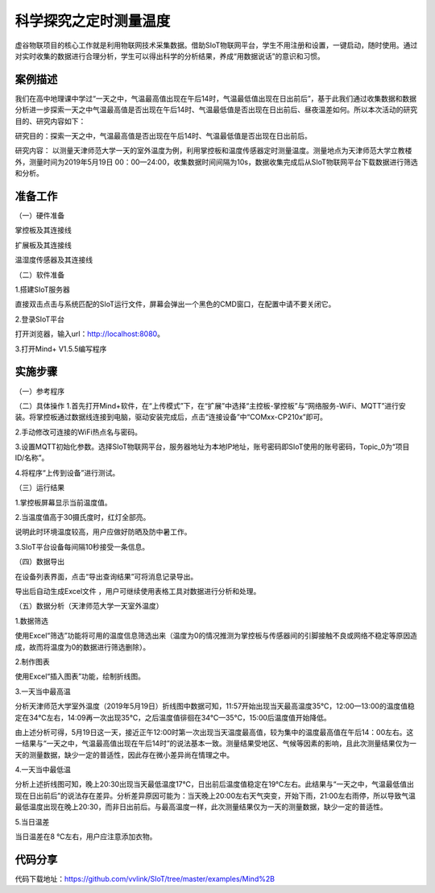 科学探究之定时测量温度
=====================================


虚谷物联项目的核心工作就是利用物联网技术采集数据。借助SIoT物联网平台，学生不用注册和设置，一键启动，随时使用。通过对实时收集的数据进行合理分析，学生可以得出科学的分析结果，养成“用数据说话”的意识和习惯。

-----------------
案例描述
-----------------

我们在高中地理课中学过“一天之中，气温最高值出现在午后14时，气温最低值出现在日出前后”，基于此我们通过收集数据和数据分析进一步探索一天之中气温最高值是否出现在午后14时、气温最低值是否出现在日出前后、昼夜温差如何。所以本次活动的研究目的、研究内容如下：

研究目的：探索一天之中，气温最高值是否出现在午后14时、气温最低值是否出现在日出前后。

研究内容： 以测量天津师范大学一天的室外温度为例，利用掌控板和温度传感器定时测量温度。测量地点为天津师范大学立教楼外，测量时间为2019年5月19日 00：00—24:00，收集数据时间间隔为10s，数据收集完成后从SIoT物联网平台下载数据进行筛选和分析。

-----------------
准备工作
-----------------

（一）硬件准备

掌控板及其连接线

.. image:: ../image/haoqing/Mind+temperature-01.jpg

扩展板及其连接线

.. image:: ../image/haoqing/Mind+temperature-02.jpg

温湿度传感器及其连接线

.. image:: ../image/haoqing/Mind+temperature-03.jpg

（二）软件准备

1.搭建SIoT服务器

直接双击点击与系统匹配的SIoT运行文件，屏幕会弹出一个黑色的CMD窗口，在配置中请不要关闭它。

.. image:: ../image/haoqing/Mind+temperature-04.jpg

2.登录SIoT平台

打开浏览器，输入url：http://localhost:8080。

.. image:: ../image/haoqing/Mind+temperature-05.jpg

3.打开Mind+ V1.5.5编写程序

.. image:: ../image/haoqing/Mind+temperature-06.jpg

---------------
实施步骤
---------------

（一）参考程序

.. image:: ../image/haoqing/Mind+temperature-07.jpg

（二）具体操作
1.首先打开Mind+软件，在“上传模式”下，在“扩展”中选择“主控板-掌控板”与“网络服务-WiFi、MQTT”进行安装。将掌控板通过数据线连接到电脑，驱动安装完成后，点击“连接设备”中“COMxx-CP210x”即可。

.. image:: ../image/haoqing/Mind+yuancheng-05.png

2.手动修改可连接的WiFi热点名与密码。

.. image:: ../image/haoqing/Mind+temperature-10.jpg

3.设置MQTT初始化参数。选择SIoT物联网平台，服务器地址为本地IP地址，账号密码即SIoT使用的账号密码，Topic_0为“项目ID/名称”。

.. image:: ../image/haoqing/Mind+temperature-11.jpg

4.将程序“上传到设备”进行测试。

.. image:: ../image/haoqing/Mind+temperature-12.jpg

（三）运行结果

1.掌控板屏幕显示当前温度值。

.. image:: ../image/haoqing/Mind+temperature-13.jpg

2.当温度值高于30摄氏度时，红灯全部亮。

.. image:: ../image/haoqing/Mind+temperature-14.jpg

说明此时环境温度较高，用户应做好防晒及防中暑工作。

3.SIoT平台设备每间隔10秒接受一条信息。

.. image:: ../image/haoqing/Mind+temperature-15.jpg

（四）数据导出

在设备列表界面，点击“导出查询结果”可将消息记录导出。

.. image:: ../image/haoqing/Mind+temperature-16.jpg

导出后自动生成Excel文件  ，用户可继续使用表格工具对数据进行分析和处理。

.. image:: ../image/haoqing/Mind+temperature-17.jpg

（五）数据分析（天津师范大学一天室外温度）

1.数据筛选

使用Excel“筛选”功能将可用的温度信息筛选出来（温度为0的情况推测为掌控板与传感器间的引脚接触不良或网络不稳定等原因造成，故而将温度为0的数据进行筛选删除）。

2.制作图表

使用Excel“插入图表”功能，绘制折线图。

.. image:: ../image/haoqing/Mind+temperature-18.jpg

3.一天当中最高温

分析天津师范大学室外温度（2019年5月19日）折线图中数据可知，11:57开始出现当天最高温度35℃，12:00—13:00的温度值稳定在34℃左右，14:09再一次出现35℃，之后温度值徘徊在34℃—35℃，15:00后温度值开始降低。                           

由上述分析可得，5月19日这一天，接近正午12:00时第一次出现当天温度最高值，较为集中的温度最高值在午后14：00左右。这一结果与“一天之中，气温最高值出现在午后14时”的说法基本一致。测量结果受地区、气候等因素的影响，且此次测量结果仅为一天的测量数据，缺少一定的普适性，因此存在微小差异尚在情理之中。

4.一天当中最低温

分析上述折线图可知，晚上20:30出现当天最低温度17℃，日出前后温度值稳定在19℃左右。此结果与“一天之中，气温最低值出现在日出前后”的说法存在差异。分析差异原因可能为：当天晚上20:00左右天气突变，开始下雨，21:00左右雨停，所以导致气温最低温度出现在晚上20:30，而非日出前后。与最高温度一样，此次测量结果仅为一天的测量数据，缺少一定的普适性。

5.当日温差

当日温差在8 ℃左右，用户应注意添加衣物。

---------------
代码分享
---------------

代码下载地址：https://github.com/vvlink/SIoT/tree/master/examples/Mind%2B
